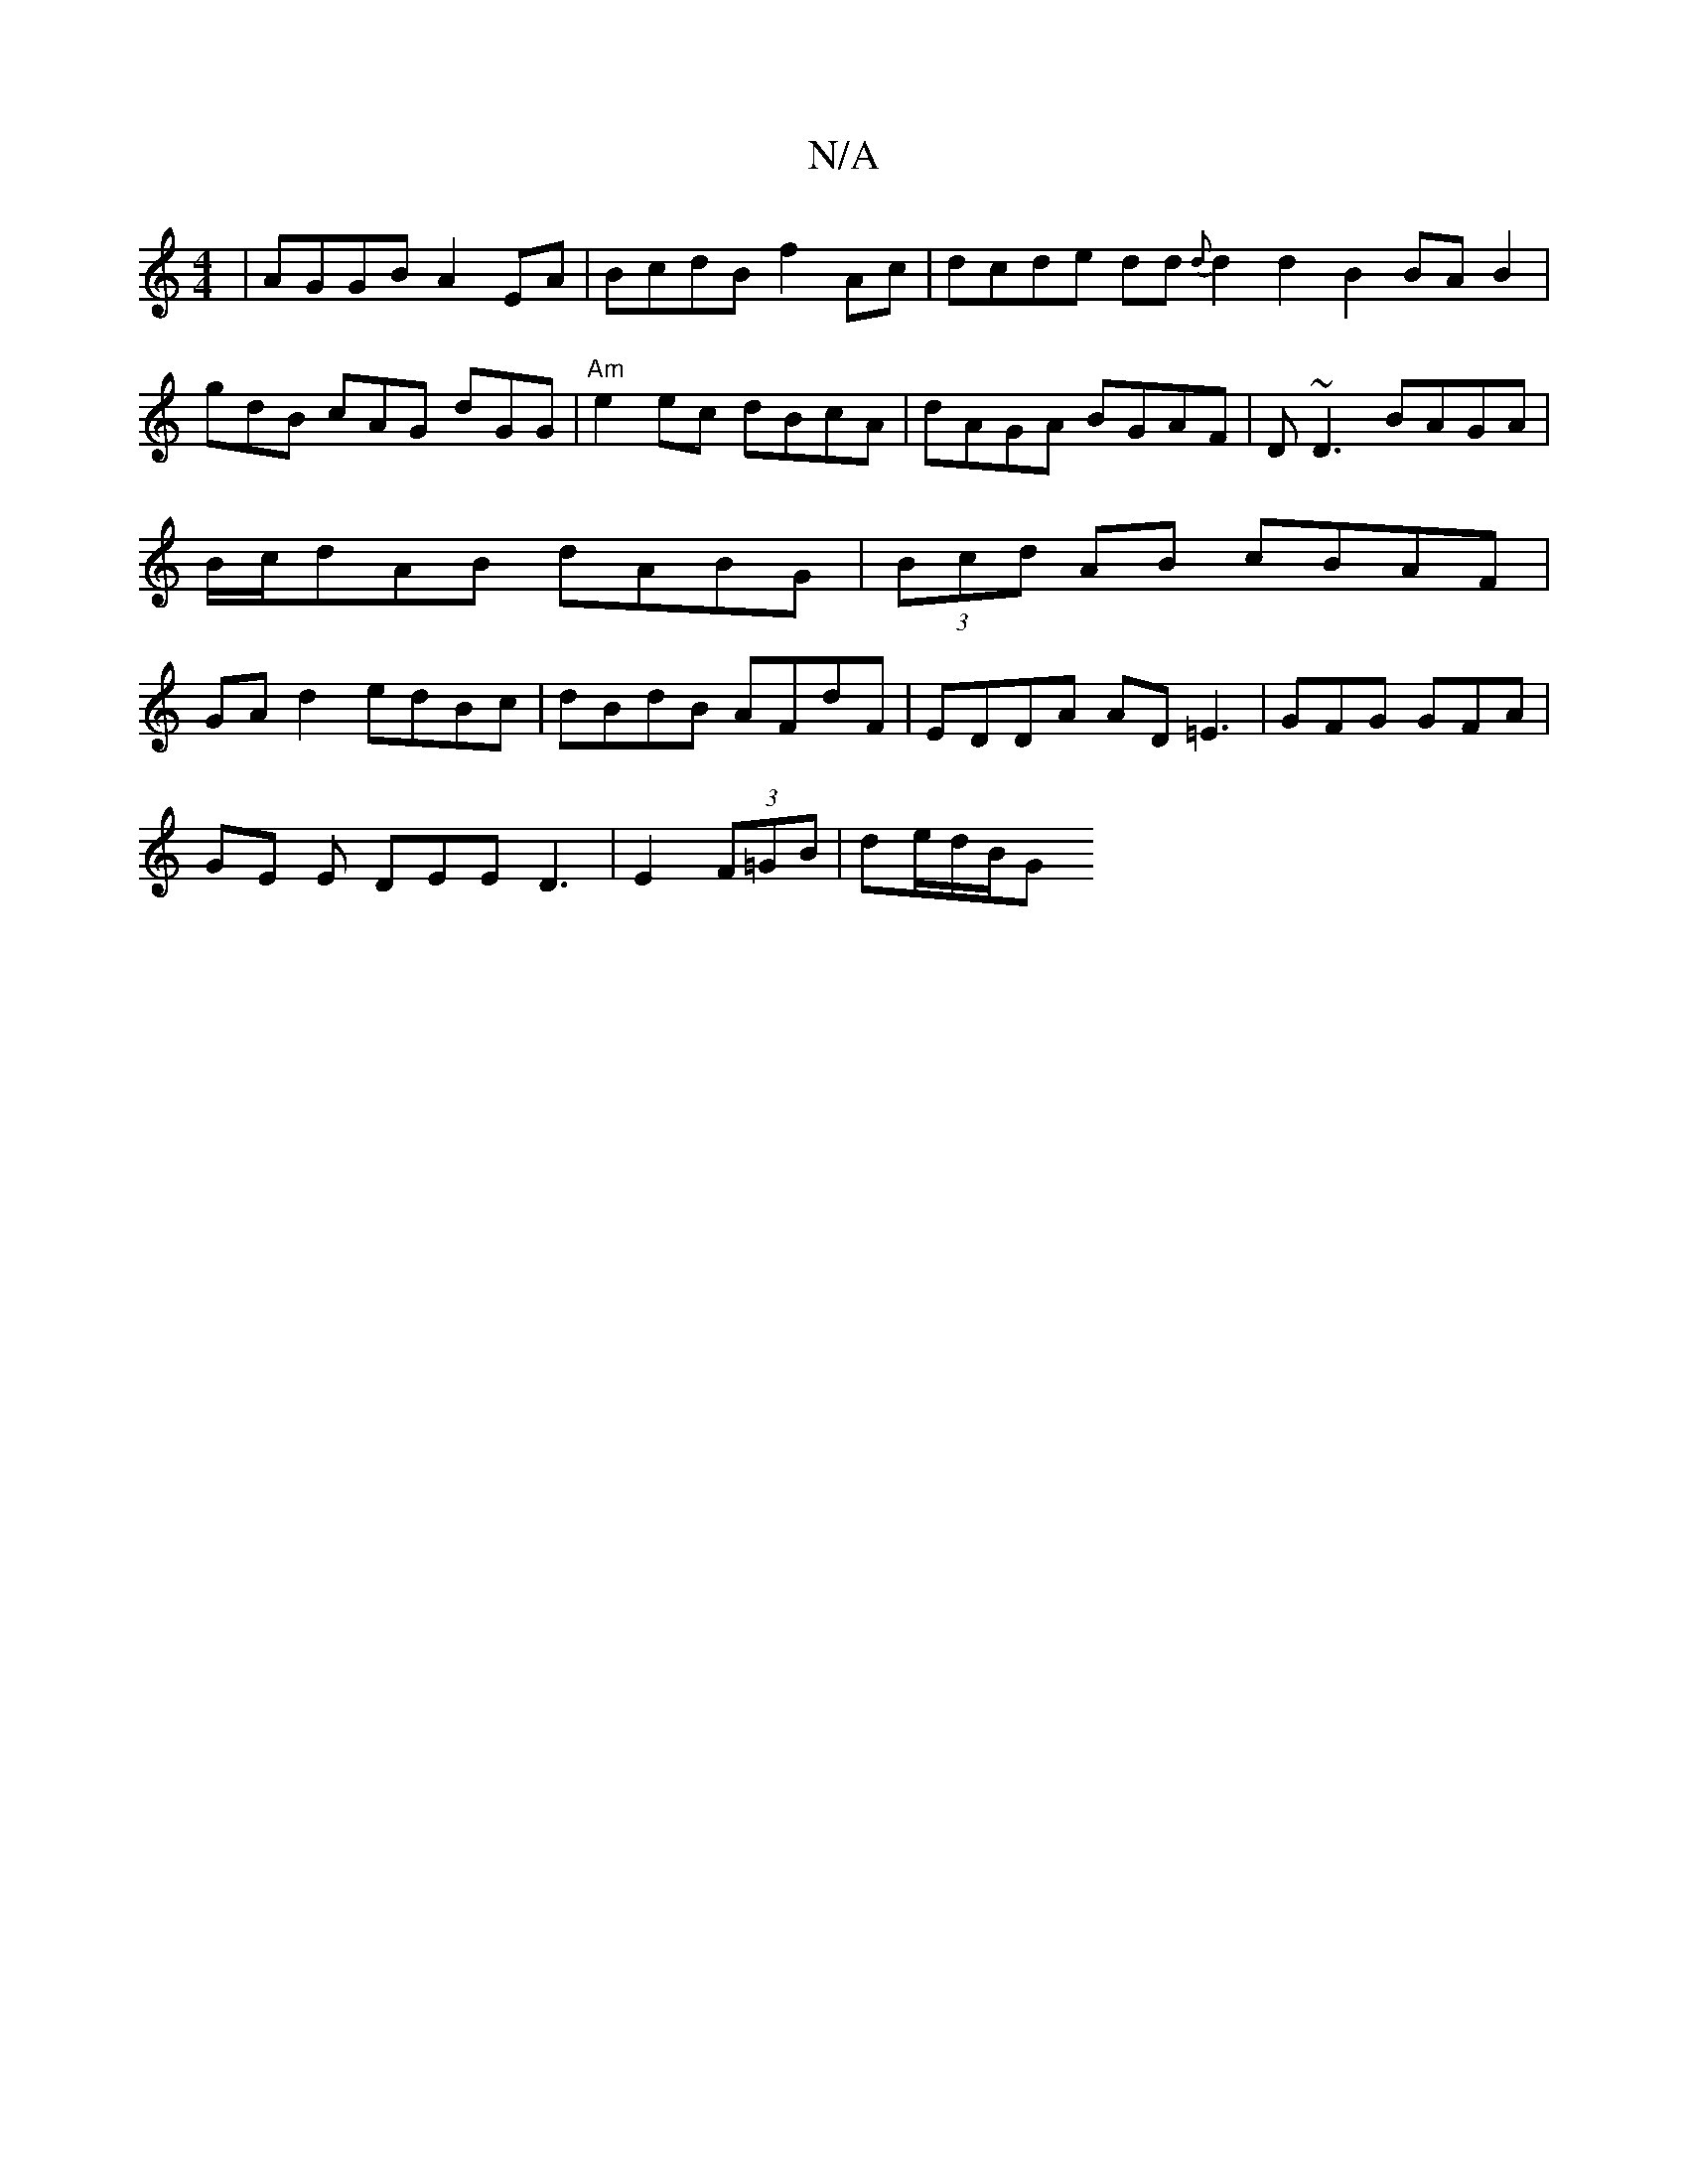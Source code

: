 X:1
T:N/A
M:4/4
R:N/A
K:Cmajor
|AGGB A2EA|BcdB f2Ac|dcde dd{d}d2 d2 B2 BA B2|gdB cAG dGG|"Am"e2ec dBcA | dAGA BGAF | D~D3 BAGA|B/c/dAB dABG | (3Bcd AB cBAF|GA d2 edBc | dBdB AFdF |EDDA AD=E3|GFG GFA|
GE E DEE D3|E2(3F=GB | de/d/B/G